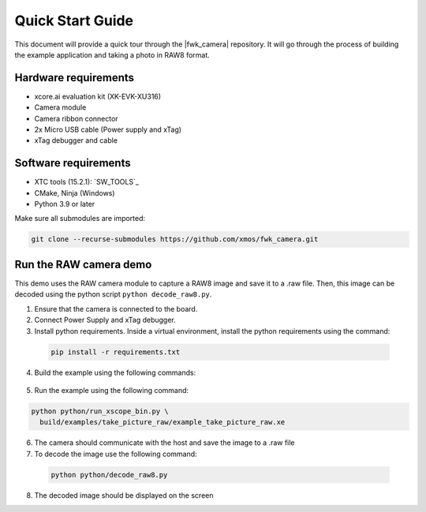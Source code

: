 .. _QS_FWKC:

Quick Start Guide
-------------------

This document will provide a quick tour through the |fwk_camera| repository. It will go through the process
of building the example application and taking a photo in RAW8 format.

Hardware requirements
^^^^^^^^^^^^^^^^^^^^^
- xcore.ai evaluation kit (XK-EVK-XU316)
- Camera module
- Camera ribbon connector
- 2x Micro USB cable (Power supply and xTag)
- xTag debugger and cable

Software requirements
^^^^^^^^^^^^^^^^^^^^^
- XTC tools (15.2.1): `SW_TOOLS`_
- CMake, Ninja (Windows)
- Python 3.9 or later 

Make sure all submodules are imported: 

.. code-block:: console

  git clone --recurse-submodules https://github.com/xmos/fwk_camera.git

Run the RAW camera demo
^^^^^^^^^^^^^^^^^^^^^^^
This demo uses the RAW camera module to capture a RAW8 image and save it to a .raw file. 
Then, this image can be decoded using the python script ``python decode_raw8.py``.

1. Ensure that the camera is connected to the board.
2. Connect Power Supply and xTag debugger.
3. Install python requirements. Inside a virtual environment, install the python requirements using the command:

  .. code-block:: console
    
    pip install -r requirements.txt

4. Build the example using the following commands:

  .. tab:: Linux and Mac

    .. code-block:: console
    
      >> Linux and Mac
      cmake -B build --toolchain=xmos_cmake_toolchain/xs3a.cmake
      make -C build example_take_picture_raw

  .. tab:: Windows

    .. code-block:: console

      >> Windows
      cmake -G Ninja -B build --toolchain=xmos_cmake_toolchain\xs3a.cmake
      ninja -C build example_take_picture_raw
      cd utils/xscope_fileio/host # Windows requires some extra steps
      cmake -G Ninja . && ninja

5. Run the example using the following command:

.. code-block:: console       

  python python/run_xscope_bin.py \
    build/examples/take_picture_raw/example_take_picture_raw.xe

6. The camera should communicate with the host and save the image to a .raw file

7. To decode the image use the following command:

  .. code-block:: console     

    python python/decode_raw8.py

8. The decoded image should be displayed on the screen
